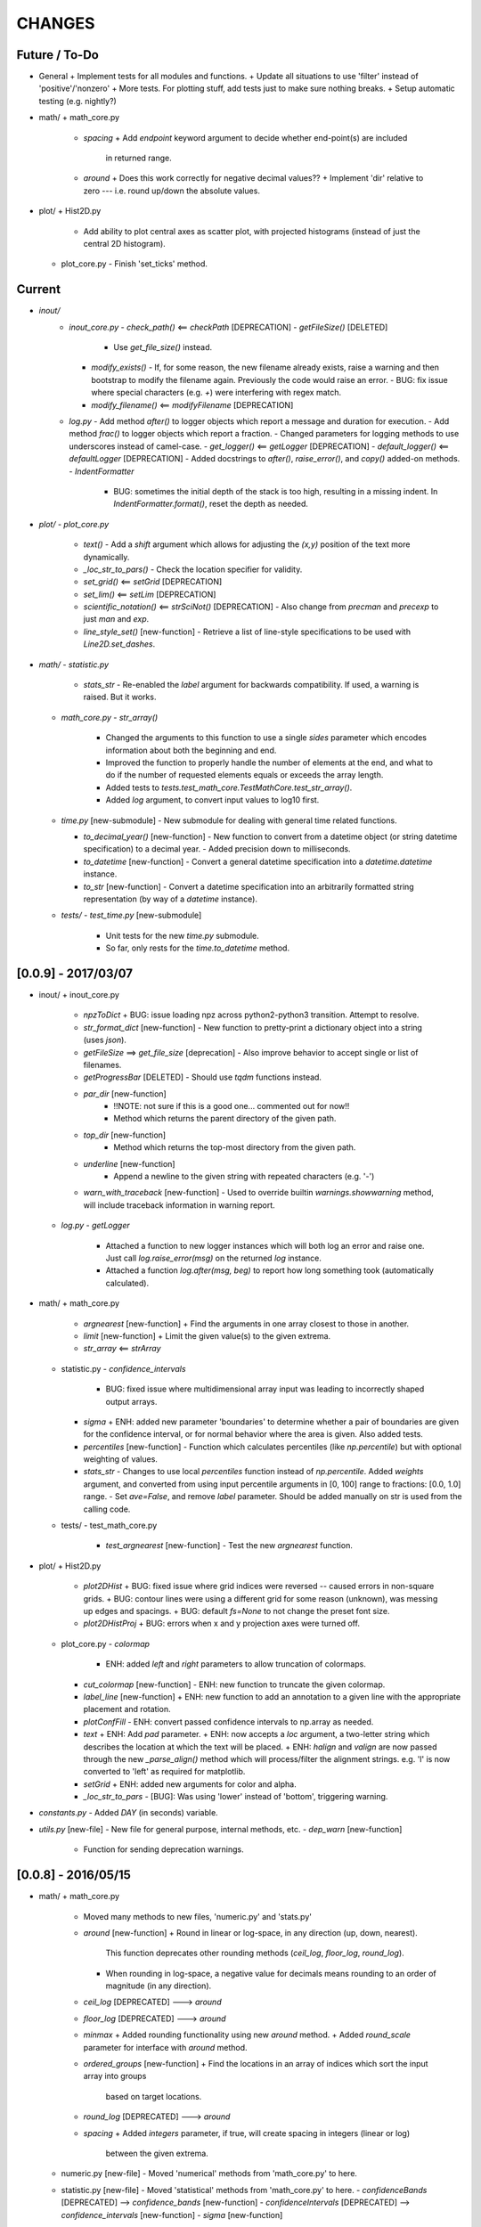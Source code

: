 CHANGES
=======

Future / To-Do
--------------
-   General
    +   Implement tests for all modules and functions.
    +   Update all situations to use 'filter' instead of 'positive'/'nonzero'
    +   More tests.  For plotting stuff, add tests just to make sure nothing breaks.
    +   Setup automatic testing (e.g. nightly?)
-   math/
    +   math_core.py
        -   `spacing`
            +   Add `endpoint` keyword argument to decide whether end-point(s) are included
                in returned range.
        -   `around`
            +   Does this work correctly for negative decimal values??
            +   Implement 'dir' relative to zero --- i.e. round up/down the absolute values.
-   plot/
    +   Hist2D.py
        -   Add ability to plot central axes as scatter plot, with projected histograms
            (instead of just the central 2D histogram).
    +   plot_core.py
        -   Finish 'set_ticks' method.


Current
-------
-  `inout/`
    -   `inout_core.py`
        -   `check_path()` <== `checkPath` [DEPRECATION]
        -   `getFileSize()` [DELETED]
            -   Use `get_file_size()` instead.
        -   `modify_exists()`
            -   If, for some reason, the new filename already exists, raise a warning and then bootstrap to modify the filename again.  Previously the code would raise an error.
            -   BUG: fix issue where special characters (e.g. `+`) were interfering with regex match.
        -   `modify_filename()` <== `modifyFilename` [DEPRECATION]
    -   `log.py`
        -   Add method `after()` to logger objects which report a message and duration for execution.
        -   Add method `frac()` to logger objects which report a fraction.
        -   Changed parameters for logging methods to use underscores instead of camel-case.
        -   `get_logger()` <== `getLogger` [DEPRECATION]
        -   `default_logger()` <== `defaultLogger` [DEPRECATION]
        -   Added docstrings to `after()`, `raise_error()`, and `copy()` added-on methods.
        -   `IndentFormatter`
            -   BUG: sometimes the initial depth of the stack is too high, resulting in a missing indent.  In `IndentFormatter.format()`, reset the depth as needed.
-   `plot/`
    -   `plot_core.py`
        -   `text()`
            -   Add a `shift` argument which allows for adjusting the `(x,y)` position of the text more dynamically.
        -   `_loc_str_to_pars()`
            -   Check the location specifier for validity.
        -   `set_grid()` <== `setGrid` [DEPRECATION]
        -   `set_lim()` <== `setLim` [DEPRECATION]
        -   `scientific_notation()` <== `strSciNot()` [DEPRECATION]
            -   Also change from `precman` and `precexp` to just `man` and `exp`.
        -   `line_style_set()` [new-function]
            -   Retrieve a list of line-style specifications to be used with `Line2D.set_dashes`.
            
-   `math/`
    -   `statistic.py`
        -   `stats_str`
            -   Re-enabled the `label` argument for backwards compatibility.  If used, a warning is raised.  But it works.
    -   `math_core.py`
        -   `str_array()`
            -   Changed the arguments to this function to use a single `sides` parameter which encodes information about both the beginning and end.
            -   Improved the function to properly handle the number of elements at the end, and what to do if the number of requested elements equals or exceeds the array length.
            -   Added tests to `tests.test_math_core.TestMathCore.test_str_array()`.
            -   Added `log` argument, to convert input values to log10 first.
    -   `time.py` [new-submodule]
        -   New submodule for dealing with general time related functions.

        -   `to_decimal_year()` [new-function]
            -   New function to convert from a datetime object (or string datetime specification) to a decimal year.
            -   Added precision down to milliseconds.
        -   `to_datetime` [new-function]
            -   Convert a general datetime specification into a `datetime.datetime` instance.
        -   `to_str` [new-function]
            -   Convert a datetime specification into an arbitrarily formatted string representation (by way of a `datetime` instance).
    -   `tests/`
        -   `test_time.py` [new-submodule]
            -   Unit tests for the new `time.py` submodule.
            -   So far, only rests for the `time.to_datetime` method.


[0.0.9] - 2017/03/07
--------------------
-   inout/
    +   inout_core.py
        -   `npzToDict`
            +   BUG: issue loading npz across python2-python3 transition.  Attempt to resolve.
        -   `str_format_dict` [new-function]
            -   New function to pretty-print a dictionary object into a string (uses `json`).
        -   `getFileSize` ==> `get_file_size` [deprecation]
            -   Also improve behavior to accept single or list of filenames.
        -   `getProgressBar` [DELETED]
            -   Should use `tqdm` functions instead.
        -  `par_dir` [new-function]
            -   !!NOTE: not sure if this is a good one... commented out for now!!
            -   Method which returns the parent directory of the given path.
        -  `top_dir` [new-function]
            -   Method which returns the top-most directory from the given path.
        -  `underline` [new-function]
            -   Append a newline to the given string with repeated characters (e.g. '-')
        -   `warn_with_traceback` [new-function]
            -   Used to override builtin `warnings.showwarning` method, will include traceback information in warning report.
    -   `log.py`
        -   `getLogger`
            -   Attached a function to new logger instances which will both log an error and raise one.  Just call `log.raise_error(msg)` on the returned `log` instance.
            -   Attached a function `log.after(msg, beg)` to report how long something took (automatically calculated).
-   math/
    +   math_core.py
        -   `argnearest` [new-function]
            +   Find the arguments in one array closest to those in another.
        -   `limit` [new-function]
            +   Limit the given value(s) to the given extrema. 
        -   `str_array` <== `strArray`
    +   statistic.py
        -   `confidence_intervals`
            +   BUG: fixed issue where multidimensional array input was leading to incorrectly shaped output arrays.
        -   `sigma`
            +   ENH: added new parameter 'boundaries' to determine whether a pair of boundaries are given for the confidence interval, or for normal behavior where the area is given.  Also added tests.
        -   `percentiles` [new-function]
            -   Function which calculates percentiles (like `np.percentile`) but with optional weighting of values.
        -   `stats_str`
            -   Changes to use local `percentiles` function instead of `np.percentile`.  Added `weights` argument, and converted from using input percentile arguments in [0, 100] range to fractions: [0.0, 1.0] range.
            -   Set `ave=False`, and remove `label` parameter.  Should be added manually on str is used from the calling code.
    +   tests/
        -   test_math_core.py
            +   `test_argnearest` [new-function]
                -   Test the new `argnearest` function.
-   plot/
    +   Hist2D.py
        -   `plot2DHist`
            +   BUG: fixed issue where grid indices were reversed -- caused errors in non-square grids.
            +   BUG: contour lines were using a different grid for some reason (unknown), was messing up edges and spacings.
            +   BUG: default `fs=None` to not change the preset font size.
        -   `plot2DHistProj`
            +   BUG: errors when x and y projection axes were turned off. 
    +   plot_core.py
        -   `colormap`
            -   ENH: added `left` and `right` parameters to allow truncation of colormaps.
        -   `cut_colormap` [new-function]
            -   ENH: new function to truncate the given colormap.
        -   `label_line` [new-function]
            +   ENH: new function to add an annotation to a given line with the appropriate placement and rotation.
        -   `plotConfFill`
            -   ENH: convert passed confidence intervals to np.array as needed.
        -   `text`
            +   ENH: Add `pad` parameter.
            +   ENH: now accepts a `loc` argument, a two-letter string which describes the location at which the text will be placed.
            +   ENH: `halign` and `valign` are now passed through the new `_parse_align()` method which will process/filter the alignment strings.  e.g. 'l' is now converted to 'left' as required for matplotlib.
        -   `setGrid`
            +   ENH: added new arguments for color and alpha.
        -   `_loc_str_to_pars`
            -   [BUG]: Was using 'lower' instead of 'bottom', triggering warning.
-   `constants.py`
    -   Added `DAY` (in seconds) variable.
-   `utils.py` [new-file]
    -   New file for general purpose, internal methods, etc.
    -   `dep_warn` [new-function]
        -   Function for sending deprecation warnings.



[0.0.8] - 2016/05/15
--------------------
-   math/
    +   math_core.py
        -   Moved many methods to new files, 'numeric.py' and 'stats.py'
        -   `around` [new-function]
            +   Round in linear or log-space, in any direction (up, down, nearest).
                This function deprecates other rounding methods
                (`ceil_log`, `floor_log`, `round_log`).
            +   When rounding in log-space, a negative value for decimals means rounding to
                an order of magnitude (in any direction).
        -   `ceil_log` [DEPRECATED] ---> `around`
        -   `floor_log` [DEPRECATED] ---> `around`
        -   `minmax`
            +   Added rounding functionality using new `around` method.
            +   Added `round_scale` parameter for interface with `around` method.
        -   `ordered_groups` [new-function]
            +   Find the locations in an array of indices which sort the input array into groups
                based on target locations.
        -   `round_log` [DEPRECATED] ---> `around`
        -   `spacing`
            +   Added `integers` parameter, if true, will create spacing in integers (linear or log)
                between the given extrema.
    +   numeric.py [new-file]
        -   Moved 'numerical' methods from 'math_core.py' to here.
    +   statistic.py [new-file]
        -   Moved 'statistical' methods from 'math_core.py' to here.
        -   `confidenceBands` [DEPRECATED] --> `confidence_bands` [new-function]
        -   `confidenceIntervals` [DEPRECATED] --> `confidence_intervals` [new-function]
        -   `sigma` [new-function]
            +   Convert from standard deviations to percentiles (inside or outside) of the normal
                distribution.
    +   tests/
        -   'test_math_core.py'
            +   Functions split off into 'test_numeric.py' and 'test_statistic.py'.
            +   Added tests for new-function `around`.
            +   Added tests for new functionality (`integers`) of `spacing()`.
        -   'test_numeric.py' [new-file]
            +   Tests for numerical functions.
        -   'test_statistic.py' [new-file]
            +   Tests for statistical functions.
            +   Tests for `sigma` function.
-   plot/
    +   Hist2D.py
        -   `plot2DHist`
            +   [MAINT] minor, allow different types of overlayed values; (see `plot2DHistProj`).
        -   `plot2DHistProj`
            +   [ENH] Allow central plot to be scatter instead of 2D histogram.
                Use `type` argument.
            +   [ENH] Add fourth subplot in the top-right corner for additional (especially
                cumulative) plots.  Still needs fine tuning, but working okay.
            +   [ENH] Add ability to overlay (write) either 'counts' or 'values' on 2D hist.
                Optional formatting available also.
            +   [ENH] Ability to plot cumulative statistics --- i.e. consider values in all bins
                (e.g.) up and to the right of the target bin, works for counts, medians, etc.
        -   `_constructFigure`
            +   [ENH] Add fourth subplot in the top-right corner, if desired.
    +   plot_core.py
        -   `backdrop`
            +   [ENH] Add option `draw` to determine if patch should be added to figure
                or only returned.
        -   `color_cycle`
            +   [ENH] Allow single `color` to be passed, from which a cycle is created by
                      using `seaborn.light_palette` or `seaborn.dark_palette`.
        -   `color_set`
            +   [ENH] Added new set of colors based on `seaborn.xkcd_palette` colors.
        -   `full_extent`
            +   [ENH] Improve to work with legends (`matplotlib.legend.Legend`).
        -   `legend`
            +   [ENH] Added `loc` parameter to automatically set x,y positions and alignment
                      based on a two-character string.
            +   [ENH] Added `mono` parameter to set font as monospaced.
        -   `strSciNot`
            +   [ENH] Added options `one` and `zero` to decide whether to include mantissa values
                      of '1.0' and whether to write '0.0' as just '0.0' (instead of 10^-inf).
        -   `test`
            +   [ENH] Now works with either `matplotlib.axes.Axes` or `matplotlib.figure.Figure`.


[0.0.7] - 2016/03/28
--------------------
-   inout/
    +   inout_core.py
        -   `ascii_table`
            +   [ENH] passing ``out = None`` will make the function return a string version of the
                table.
        -   `checkPath`
            +   [ENH] added parameter `create` to choose whether missing directories are created
                or not.
            +   [DOC] added docstrings.
        -   `iterable_notstring` [new-function]
            +   Return 'True' if the argument is an iterable and not a string type.
    +   timer.py
        -   [ENH] `Timings.report()` will return the results as a string if the parameter,
            ``out = None``.
-   math/
    +   math_core.py
        -   `_comparisonFunction` [DEPRECATED] ---> `_comparison_function` [new-function]
            +   [ENH] Returned function takes a single parameter, instead of needing the comparison
                value in each call.  Instead the comparison value is passed once to
                `_comparison_function`, just during initialization.
        -   `_comparisonFilter` [DEPRECATED] ---> `comparison_filter` [new-function]
            +   [ENH] Added options to return indices (instead of values), compare with non-zero
                comparison values, and check for finite (or not).
        -   `ceil_log` [new-function]
            +   Round up to the nearest integer in the the log10 mantissa (e.g. 23400 --> 30000)
        -   `floor_log` [new-function]
            +   Round down to the nearest integer in the the log10 mantissa (e.g. 23400 --> 20000)
        -   `frexp10`
            +   [ENH] Updated to work with negative and non-finite values.
        -   `minmax`
            +   [ENH] Extend the `prev` argument to allow for either minimum or maximum comparison
                to be `None`.
            +   [ENH] Added `limit` keyword argument to place limits on low/high extrema.
            +   [MAINT] Fully deprecated (removed) `positive`, `nonzero` keywords.
        -   `round_log` [new-function]
            +   Wrapper for `ceil_log` and `floor_log`, round in log-space in either direction.
        -   `stats_str`
            +   [ENH] Added parameter `label` to give to the output string.
    +   tests/
        -   test_math_core.py
            +   [ENH] Added *some* tests for `_comparison_function` and `_comparison_filter`.
-   plot/
    +   Hist2D.py
        -   `plot2DHist`
            +   [ENH] Added options for overplotting contour lines.  Basics work, might need some
                fine tuning.
        -   `plot2DHistProj`
            +   [ENH] added parameters to adjust the size / location of axes composing plots.
            +   [BUG] fixed issue where log-color-scales projected axes with zero values would
                fail.  Seems to be working fine.
            +   [BUG] fixed issue in right projection where the x-axis scaling would be set
                incorrectly.
            +   [BUG] fixed issue with trying to set numerous axes variables in colorbar.
            +   [ENH] updated with `cmap` and `smap` parameters passed to `plot2DHist`.
            +   [ENH] improved the way extrema are handled, especially in xprojection axis.
    +   plot_core.py
        -   `backdrop` [new-function]
            +   [ENH] Add rectangular patches behind the content of the given axes.
        -   `colormap`
            +   [ENH] Added grey colors for 'under' and 'over' (i.e. outside colormap limits).
        -   `full_extent` [new-function]
            +   [ENH] Find the bbox (or set of bbox) which contain the given axes and its contents.
        -   `legend`
            +   [BUG] fixed issue where 'center' could be repeated for `valign` and `halign`.
            +   [ENH] change the argument `fig` to be `art` -- either an axes or fig object.
            +   [ENH] added default for `handlelength` parameter; removed monospace fonts default.
        -   `line_label` [new-function]
            +   Function which draws a vertical or horizontal line, and adds an annotation to it.
        -   `plotConfFill`
            +   [ENH] Added `edges` argument to control drawing the edges of each confidence
                interval explicitly.
            +   [ENH] Added 'floor' and 'ceil' parameters to set absolute minima and maxima.
        -   `plotHistBars`
            +   [ENH] Added improved default parameters for bar plot.  Missing parameter bug fix.
        -   `plotHistLine`
            +   [ENH] Added `invert` argument to allow switching the x and y data.
        -   `position_to_extent` [new-function]
            +   [ENH] Reposition an axes object so that its 'full_extent' (see above) is at the
                intended position.
        -   `saveFigure`
            +   [ENH] check that figures saved properly.
        -   `strSciNot`
            +   [ENH] enable `None` precision --- i.e. dont show mantissa or exponent.
            +   [ENH] Updated to work with negative and non-finite values.


[0.0.6] - 2016/01/30
--------------------
-   constants.py
    +   Bug-fix where `SIGMA_T` wasn't loading properly from `astropy`.
    +   Added Electron-Scattering opacity, `KAPPA_ES`.
-   README.rst
    +   Added more information about contents and structure of package.
-   inout/
    +   inout_core.py
        -   `ascii_table` [new-function]
            +   New function which prints a table of values to the given output.
            +   Added `linewise` and `prepend` arguments, allowing the table to be printed
                line-by-line or as a single block, and for the print to be prepended with
                an additional string.
        -   `modify_exists` [new-function]
            +   Function which modifies the given filename if it already exists.  The modifications
                is appending an integer to the filename.
            +   Added tests for this function.
    +   timer.py [new-file]
        -   Provides the classes `Timer` and `Timings` which are used to time code execution and
            provided summaries of the results.  The `Timer` class is used to calculate repeated
            durations of execution for the same (type of) calculation, while the `Timings` class
            will manage the timing of many different calculations/chunks of code.
    +   tests/
        -   test_inout_core.py
            +   Fixed some issues with cleaning up (deleting) files/directories created for the
                tests.
        -   test_timer.py [new-file]
            +   Test for the classes in the new `inout/timer.py` file.  Basics tests in place.

-   math/
    +   math_core.py
        -   `groupDigitized`
            +   [Docs]: improved documentation clarifying input parameters.
        -   `stats_str` [new-function]
            +   [ENH]: Return a string with the statistics of the given array.
        -   `_comparisonFilter`
            +   [ENH]: always filter for finite values (regardless of the function arguments).
-   plot/
    +   plot_core.py
        -   `plotConfFill`
            +   [Bug]: fixed default value of `outline` which was still set to a boolean instead of
                a color string.  Caused failure when trying to save images.
        -   `colorCycle` [DEPRECATED] ---> `color_cycle` [new-function]
            +   [Docs]: added method documentation.
    +   Hist2D.py
        -   `plot2DHistProj`
            +   [ENH]: Check to make input arguments are the correct (consistent) shapes.
            +   [ENH]: Added flag 'write_counts' which overlays a string of the number of values in
                each bin of the 2D histogram.  Uses the new `counts` parameter of `plot2DHist`.
        -   `plot2DHist`
            +   [ENH]: Added parameter 'counts' for numbers to be overlaid on each bin, used by
                the `write_counts` of `plot2DHistProj`.


[0.0.5] - 2015/12/13
--------------------
-   inout/
    +   inout_core.py
        -   `dictToNPZ`
            +   Added optional `log` parameter for a ``logging.Logger`` object.
            +   Instead of raising an error for scalar parameters, cast them into arrays and
                print a warning.
    +   tests/
        -   `test_inout_core.py` [new-file]
            +   Tests for the `inout_core.py` submodule.
            +   Added tests for `npzToDict` and `dictToNPZ`.
-   math/
    +   math_core.py
        -   `confidenceBands`
            +   Added `filter` argument to select points based on how their `y` values compare to
                zero, e.g. to select for only ``y >= 0.0`` etc.
        -   `minmax`
            +   Added a `filter` argument to replace usage of `nonzero` (use `'!='`) and
                `positive` (use `'>'`).  Left both of the arguments in place, but usage of them
                will print a deprecation warning.
        -   `spacing`
            +   Updated to use `filter` argument.
-   plot/
    +   plot_core.py
        -   `plotConfFill`
            +   Added a `filter` argument to filter the values to be plotted.
            +   Added an `outline` argument to optional draw a line with a different color
                behind the median line, to make it more visible.
        -   `text`
            +   [Bug]: fixed issue where regardless of what transformation was passed, only the
                `figure` transformation was used.  Solution is to call ``plt.text`` instead of
                ``fig.text``.
    +   color2d.py [new-file]
        -   New file with classes and functions to provide color-mappings from 2D parameter spaces
            to RGB color-space.  `ScalarMappable2D` is the class which handles this mapping,
            analogous to the `matplotlib.cm.ScalarMappable` class.  Similarly, the function to
            create an instance is `zplot.color2d.colormap2d`, analogous to the
            `zcode.plot.plot_core.colormap` function.
-   constants.py
    +   Added `sigma_T` -- the Thomson-scattering cross-section in units of cm^2.


[0.0.4] - 2015/11/19
--------------------
-   General
    +   Can now run tests through python via ``>>> zcode.test()``.
-   inout/
    +   inout_core.py
        -   `mpiError` [new-method]
            +   New method to raise an error across an MPI communicator
    +   log.py
        -   `getLogger`
            +   Added the log output filename as a member variable to the newly created
                logger object.
-   math/
    +   math_core.py
        -   `argextrema` [new-method]
            +   Method to find the index of the extrema (either 'min' or 'max') with filtering
                criteria (e.g. 'ge' = filter for values ``>= 0.0``).
        -   `really1d` [new-method]
            +   Test whether a list or array is purely 1D, i.e. make sure it is not a 'jagged'
                list (or array) of lists (or arrays).
        -   `asBinEdges` [new-method]
            +   Convert a bin-specification to a list of bin-edges.  I.e. given either a set of
                bin-edges, or a number of bins (in N-dimensions), return or create those bin-edges.
        -   `confidenceIntervals` [new-method]
            +   For a pair of x and y data, bin the values by x to construct confidence intervals
                in y.
    +   tests/
        -   test_math_core.py [new-file]
            +   New location and standard for math tests using 'nose'.
            +   Moved over one of the tests for 'smooth' from previous location,
                'zcode/testing/test_Math.py' [deleted], and simplified.
-   test.sh [new-file]
    +   Bash script containing the single command to use for running nosetests.
-   testing/ [Deleted]
    +   Moved and reformatted test into new 'zcode/math/tests/test_math_core.py' file.


[0.0.3] - 2015/11/09
--------------------
-   Overall
    +   Restructured module to use subdirectories per topic (e.g. 'math') instead of single files.
    +   Implemented python3 styles into all files, with backwards compatibility.
-   CHANGES.rst [new-file]
    +   Track changes.
-   MANIFEST.in [new-file]
    +   Track files required for module.
-   version.py  [new-file]
    +   Current version information loaded from 'zcode.__init__'.
    +   Should be expanded to include git commit SHA, etc.
-   math/
    +   math_core.py
        -   Enhanced the `spline` function, and removed the secondary functions `logSpline` and
            `logSpline_resample`.  The former is included in the new functionality of `spline`,
            and the latter is too simple to warrant its own function.
        -   `strArray` [new-function]
            +   Creates a string representation of a numerical array.
        -   `indsWIthin` [new-function]
            +   Finds the indices of an array within the bounds of the given extrema.
        -   `midpoints`
            +   Enhanced to find the midpoints along an arbitrary axis.
-   plot/
    +   plot_core.py
        -   `legend` [new-method]
            +   Similar to 'text' --- just a wrapper for `matplotlib.pyplot.legend`.
        -   `plotConfFill` [new-method]
            +    Draws a median line and filled-regions for associated confidence intervals
                 (e.g. generated by `zcode.math.confidenceIntervals`).
    +   Hist2D.py
        -   Plotted histograms now use the `scipy.stats.binned_statistic` function so that more
            complicated statistics can be used.  The projected histograms are now colored to match
            the 2D main histogram.
-   inout/
    +   inout_core.py
        -   `MPI_TAGS` [new-class]
            +    A `Keys` subclass used for passing tags/status between different processors when
                 using MPI.  Commonly used in the master-slave(s) paradigm.

[0.0.2] - 2015/10/20
--------------------
